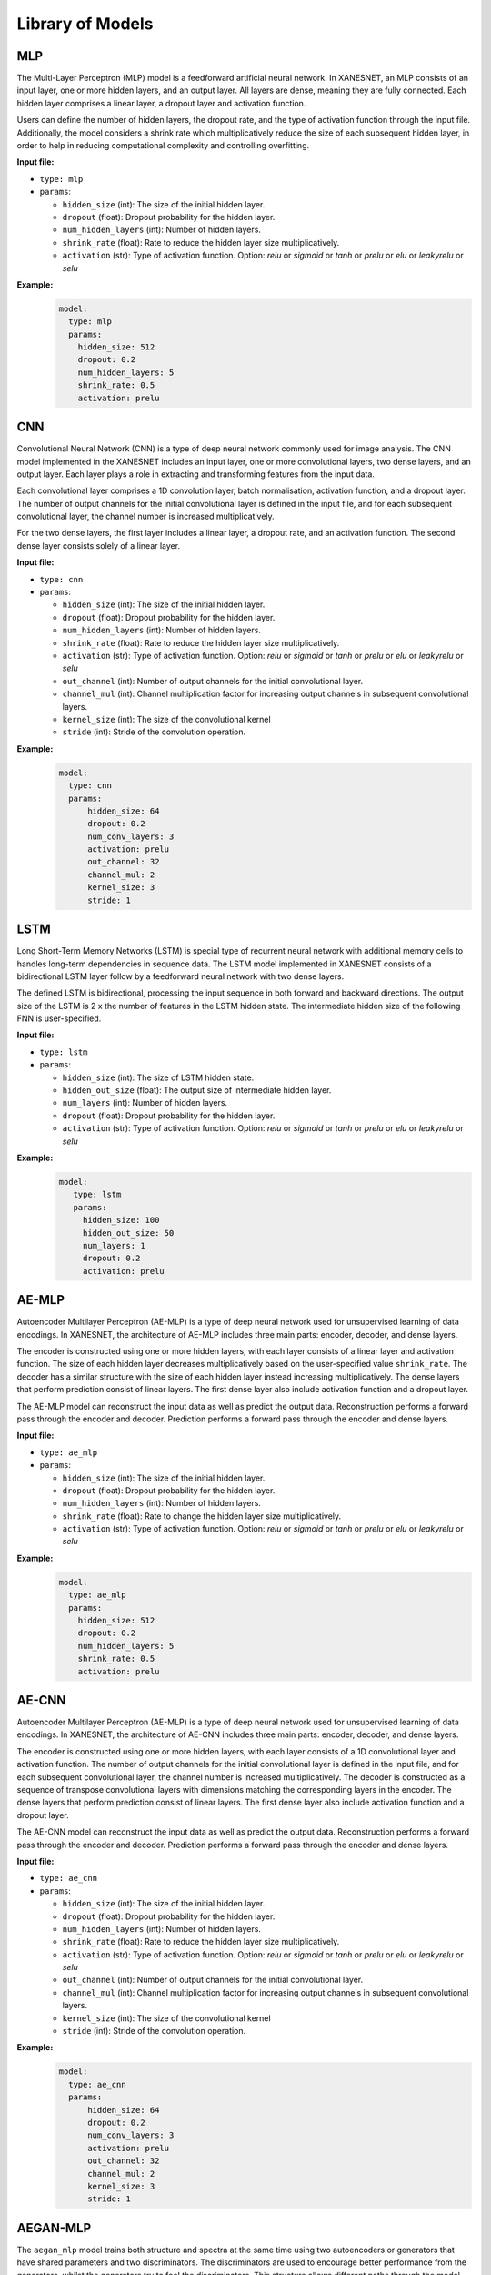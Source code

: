 Library of Models
==================



====
MLP
====

The Multi-Layer Perceptron (MLP) model is a feedforward artificial neural network.
In XANESNET, an MLP consists of an input layer, one or more hidden layers, and an output layer.
All layers are dense, meaning they are fully connected. Each hidden layer
comprises a linear layer, a dropout layer and activation function.

Users can define the number of hidden layers,
the dropout rate, and the type of activation function through the input file.
Additionally, the model considers a shrink rate which multiplicatively reduce the size of each
subsequent hidden layer, in order to
help in reducing computational complexity and controlling overfitting.



**Input file:**

* ``type: mlp``
* ``params``:

  * ``hidden_size`` (int): The size of the initial hidden layer.
  * ``dropout`` (float):  Dropout probability for the hidden layer.
  * ``num_hidden_layers`` (int): Number of hidden layers.
  * ``shrink_rate`` (float): Rate to reduce the hidden layer size multiplicatively.
  * ``activation`` (str): Type of activation function. Option: *relu* or *sigmoid* or *tanh* or *prelu* or *elu* or *leakyrelu* or *selu*

**Example:**
    .. code-block::

        model:
          type: mlp
          params:
            hidden_size: 512
            dropout: 0.2
            num_hidden_layers: 5
            shrink_rate: 0.5
            activation: prelu


====
CNN
====

Convolutional Neural Network (CNN) is a type of deep neural network commonly
used for image analysis.
The CNN model implemented in the XANESNET includes an input layer,
one or more convolutional layers, two dense layers, and an output layer.
Each layer plays a role in extracting and transforming features from the input data.

Each convolutional layer comprises a 1D convolution layer,
batch normalisation, activation function, and a dropout layer.
The number of output channels for the initial convolutional layer is defined
in the input file, and for each subsequent convolutional layer,
the channel number is increased multiplicatively.

For the two dense layers, the first layer includes a linear layer, a dropout rate, and an activation function.
The second dense layer consists solely of a linear layer.

**Input file:**

* ``type: cnn``
* ``params``:

  * ``hidden_size`` (int): The size of the initial hidden layer.
  * ``dropout`` (float):  Dropout probability for the hidden layer.
  * ``num_hidden_layers`` (int): Number of hidden layers.
  * ``shrink_rate`` (float): Rate to reduce the hidden layer size multiplicatively.
  * ``activation`` (str): Type of activation function. Option: *relu* or *sigmoid* or *tanh* or *prelu* or *elu* or *leakyrelu* or *selu*
  * ``out_channel`` (int): Number of output channels for the initial convolutional layer.
  * ``channel_mul`` (int): Channel multiplication factor for increasing output channels in subsequent convolutional layers.
  * ``kernel_size`` (int): The size of the convolutional kernel
  * ``stride`` (int): Stride of the convolution operation.


**Example:**
    .. code-block::

        model:
          type: cnn
          params:
              hidden_size: 64
              dropout: 0.2
              num_conv_layers: 3
              activation: prelu
              out_channel: 32
              channel_mul: 2
              kernel_size: 3
              stride: 1


====
LSTM
====

Long Short-Term Memory Networks (LSTM) is special type of recurrent neural network
with additional memory cells to handles long-term dependencies in sequence data.
The LSTM model implemented in XANESNET consists of a bidirectional LSTM layer follow by a
feedforward neural network with two dense layers.

The defined LSTM is bidirectional, processing the input sequence in both
forward and backward directions. The output size of the LSTM is
2 x the number of features in the LSTM hidden state.
The intermediate hidden size of the following FNN is user-specified.

**Input file:**

* ``type: lstm``
* ``params``:

  * ``hidden_size`` (int): The size of LSTM hidden state.
  * ``hidden_out_size`` (float):  The output size of intermediate hidden layer.
  * ``num_layers`` (int): Number of hidden layers.
  * ``dropout`` (float): Dropout probability for the hidden layer.
  * ``activation`` (str): Type of activation function. Option: *relu* or *sigmoid* or *tanh* or *prelu* or *elu* or *leakyrelu* or *selu*

**Example:**
    .. code-block::

        model:
           type: lstm
           params:
             hidden_size: 100
             hidden_out_size: 50
             num_layers: 1
             dropout: 0.2
             activation: prelu


=======
AE-MLP
=======

Autoencoder Multilayer Perceptron (AE-MLP) is a type of deep neural network
used for unsupervised learning of data encodings.
In XANESNET, the architecture of AE-MLP includes three main parts: encoder, decoder, and dense layers.

The encoder is constructed using one or more hidden layers, with each layer
consists of a linear layer and activation function.
The size of each hidden layer decreases multiplicatively
based on the user-specified value ``shrink_rate``. The decoder has a
similar structure with the size of each hidden layer instead
increasing multiplicatively.
The dense layers that perform prediction consist of linear layers.
The first dense layer also include activation function and a dropout layer.

The AE-MLP model can reconstruct the input data
as well as predict the output data.
Reconstruction performs a forward pass through the encoder and decoder.
Prediction performs a forward pass through the encoder and dense layers.

**Input file:**

* ``type: ae_mlp``
* ``params``:

  * ``hidden_size`` (int): The size of the initial hidden layer.
  * ``dropout`` (float):  Dropout probability for the hidden layer.
  * ``num_hidden_layers`` (int): Number of hidden layers.
  * ``shrink_rate`` (float): Rate to change the hidden layer size multiplicatively.
  * ``activation`` (str): Type of activation function. Option: *relu* or *sigmoid* or *tanh* or *prelu* or *elu* or *leakyrelu* or *selu*

**Example:**
    .. code-block::

        model:
          type: ae_mlp
          params:
            hidden_size: 512
            dropout: 0.2
            num_hidden_layers: 5
            shrink_rate: 0.5
            activation: prelu


=======
AE-CNN
=======

Autoencoder Multilayer Perceptron (AE-MLP) is a type of deep neural network
used for unsupervised learning of data encodings.
In XANESNET, the architecture of AE-CNN includes three main parts: encoder, decoder, and dense layers.

The encoder is constructed using one or more hidden layers, with each layer
consists of a 1D convolutional layer and activation function.
The number of output channels for the initial convolutional layer is defined
in the input file, and for each subsequent convolutional layer,
the channel number is increased multiplicatively.
The decoder is constructed as a sequence of transpose convolutional layers
with dimensions matching the corresponding layers in the encoder.
The dense layers that perform prediction consist of linear layers.
The first dense layer also include activation function and a dropout layer.

The AE-CNN model can reconstruct the input data
as well as predict the output data.
Reconstruction performs a forward pass through the encoder and decoder.
Prediction performs a forward pass through the encoder and dense layers.

**Input file:**

* ``type: ae_cnn``
* ``params``:

  * ``hidden_size`` (int): The size of the initial hidden layer.
  * ``dropout`` (float):  Dropout probability for the hidden layer.
  * ``num_hidden_layers`` (int): Number of hidden layers.
  * ``shrink_rate`` (float): Rate to reduce the hidden layer size multiplicatively.
  * ``activation`` (str): Type of activation function. Option: *relu* or *sigmoid* or *tanh* or *prelu* or *elu* or *leakyrelu* or *selu*
  * ``out_channel`` (int): Number of output channels for the initial convolutional layer.
  * ``channel_mul`` (int): Channel multiplication factor for increasing output channels in subsequent convolutional layers.
  * ``kernel_size`` (int): The size of the convolutional kernel
  * ``stride`` (int): Stride of the convolution operation.


**Example:**
    .. code-block::

        model:
          type: ae_cnn
          params:
              hidden_size: 64
              dropout: 0.2
              num_conv_layers: 3
              activation: prelu
              out_channel: 32
              channel_mul: 2
              kernel_size: 3
              stride: 1


=========
AEGAN-MLP
=========

The ``aegan_mlp`` model trains both structure and spectra at the same time
using two autoencoders or generators that have shared parameters and two discriminators.
The discriminators are used to encourage better performance from the generators,
whilst the generators try to fool the discriminators.
This structure allows different paths through the model for either data type.
It can be used to reconstruct the input data or predict the output data
for either structure or spectra without changing the model.
All constituent parts of the model are multilayer perceptron networks.
Aside from input and output shape,
the dimension of the linear layers is currently fixed.
The generative and discriminative parts of the model can have different loss functions,
learning rates and optimisers.

Training of the AEGAN is achieved as alternating updates of the generative
and discriminative parts of the model.
The loss for the generative part is calculated as the sum of the
scaled difference between model output and target output for both
reconstructions and predictions for spectra and structure.
The individual losses are currently scaled by the max value of the model output
to compensate for the scaling differences between spectra and structure.

The discriminator part of the model tries to predict whether the data is real -
i.e. from the training set - or fake - produced from the generative part of the model.
The total loss is the sum of the *real loss* and *fake loss*.
The fake loss is calculated as the difference between the predicted labels
for the real and fake data produced by the generator.
The real loss is calculated as the the difference between the predicted labels
for the fake data and the true label for the data.



**Network Diagram:**

.. image:: images/model_aegan_diagram.png
   :align: center

**Input file:**

* ``type: aegan_mlp``
* ``params``:

  * ``hidden_size`` (int): The size of the initial hidden layer.
  * ``dropout`` (float):  Dropout probability for the hidden layer.
  * ``n_hl_gen`` (int): Number of hidden layers for structure encoder & spectrum encoder in generative part.
  * ``n_hl_shared`` (int): Number of hidden layers for shared encoder & shared decoder in generative part.
  * ``n_hl_dis`` (int):  Number of hidden layers for discriminative part
  * ``activation`` (str): Type of activation function. Option: *relu* or *sigmoid* or *tanh* or *prelu* or *elu* or *leakyrelu* or *selu*
  * ``lr_gen`` (float): Learning rate for generative part.
  * ``lr_dis`` (float): Learning rate for discriminative part.
  * ``optim_fn_gen`` (str): Type of optimisation function for generative part. Options: *Adam* or *SGD* or *RMSprop*
  * ``optim_fn_dis`` (str): Type of optimisation function for discriminative part. Options: *Adam* or *SGD* or *RMSprop*
  * ``loss_gen``: Loss function for generative part.

    * ``loss_fn`` (str): Type of loss function. Options: *mse* or *bce* or *emd* or *cosine* or *l1* or *wcc*
    * ``loss_args`` (float or 'null'): Additional arguments for the loss function if needed.
    * ``loss_reg_type`` (str): regularisation type. Options: *null* or *L1* or *L2*
    * ``loss_reg_param`` (float): strength of regularisation.

  * ``loss_dis``: Loss function for discriminative part.

    * ``loss_fn`` (str): Type of loss function. Options: *mse* or *bce* or *emd* or *cosine* or *l1* or *wcc*
    * ``loss_args`` (float or 'null'): Additional arguments for the loss function if needed.
    * ``loss_reg_type`` (str): regularisation type. Options: *null* or *L1* or *L2*
    * ``loss_reg_param`` (float): strength of regularisation.



**Example:**
    .. code-block::

        model:
          type: aegan_mlp
          params:
              hidden_size: 256
              dropout: 0.0
              n_hl_gen: 2
              n_hl_shared: 2
              n_hl_dis: 2
              activation: prelu
              lr_gen: 0.01
              lr_dis: 0.0001
              optim_fn_gen: Adam
              optim_fn_dis: Adam
              loss_gen:
                loss_fn: mse
                loss_args: 10
                loss_reg_type: null
                loss_reg_param: 0.001
              loss_dis:
                loss_fn: bce
                loss_args: null
                loss_reg_type: null
                loss_reg_param: 0.001